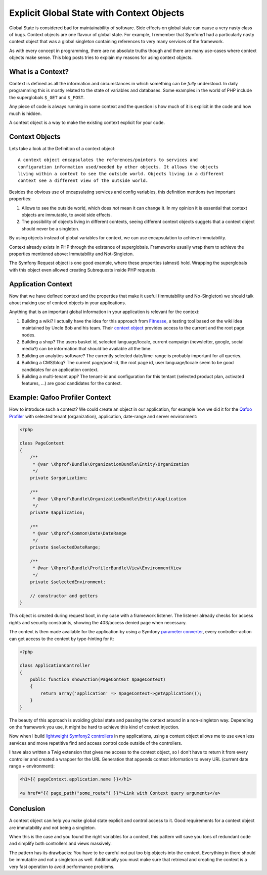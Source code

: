 Explicit Global State with Context Objects
==========================================

Global State is considered bad for maintainability of software. Side effects on
global state can cause a very nasty class of bugs. Context objects are one
flavour of global state. For example, I remember that Symfony1 had a
particularly nasty context object that was a global singleton containing
references to very many services of the framework.

As with every concept in programming, there are no absolute truths though and
there are many use-cases where context objects make sense. This blog posts
tries to explain my reasons for using context objects.

What is a Context?
------------------

Context is defined as all the information and circumstances in which
something can be *fully* understood. In daily programming this is mostly
related to the state of variables and databases. Some examples in the world
of PHP include the superglobals ``$_GET`` and ``$_POST``.

Any piece of code is always running in some context and the question is how much
of it is explicit in the code and how much is hidden.

A context object is a way to make the existing context explicit for your code.

Context Objects
---------------

Lets take a look at the Definition of a context object::

    A context object encapsulates the references/pointers to services and
    configuration information used/needed by other objects. It allows the objects
    living within a context to see the outside world. Objects living in a different
    context see a different view of the outside world.

Besides the obvious use of encapsulating services and config variables, this
definition mentions two important properties:

1. Allows to see the outside world, which does *not* mean it can change it.
   In my opinion it is essential that context objects are immutable,
   to avoid side effects.   

2. The possibility of objects living in different contexts, seeing
   different context objects suggets that a context object
   should never be a singleton.

By using objects instead of global variables for context, we can use
encapsulation to achieve immutability.

Context already exists in PHP through the existance of superglobals. Frameworks
usually wrap them to achieve the properties mentioned above: Immutability and
Not-Singleton.

The Symfony Request object is one good example, where these properties (almost)
hold. Wrapping the superglobals with this object even allowed creating
Subrequests inside PHP requests.

Application Context
-------------------

Now that we have defined context and the properties that make it useful
(Immutability and No-Singleton) we should talk about making use of context
objects in your applications.

Anything that is an important global information in your application is
relevant for the context:

1. Building a wiki? I actually have the idea for this approach from
   `Fitnesse <http://www.fitnesse.org/>`_, a testing tool based on the wiki idea maintained by Uncle Bob
   and his team. Their `context object
   <https://github.com/unclebob/fitnesse/blob/master/src/fitnesse/FitNesseContext.java>`_ provides access to the current and the
   root page nodes.

2. Building a shop? The users basket id, selected language/locale, current
   campaign (newsletter, google, social media?) can be information that should
   be available all the time.

3. Building an analytics software? The currently selected date/time-range is
   probably important for all queries.

4. Building a CMS/blog? The current page/post-id, the root page id, user
   language/locale seem to be good candidates for an application context. 

5. Building a multi-tenant app? The tenant-id and configuration for this
   tentant (selected product plan, activated features, ...) are
   good candidates for the context.

Example: Qafoo Profiler Context
-------------------------------

How to introduce such a context? We could create an object in our application,
for example how we did it for the `Qafoo Profiler <https://qafoolabs.com>`_
with selected tenant (organization), application, date-range and server environment:

.. code-block:: php

    <?php

    class PageContext
    {
        /**
         * @var \Xhprof\Bundle\OrganizationBundle\Entity\Organization
         */
        private $organization;

        /**
         * @var \Xhprof\Bundle\OrganizationBundle\Entity\Application
         */
        private $application;

        /**
         * @var \Xhprof\Common\Date\DateRange
         */
        private $selectedDateRange;

        /**
         * @var \Xhprof\Bundle\ProfilerBundle\View\EnvironmentView
         */
        private $selectedEnvironment;

        // constructor and getters
    }

This object is created during request boot, in my case with a framework
listener. The listener already checks for access rights and security
constraints, showing the 403/access denied page when necessary.

The context is then made available for the application by using a Symfony
`parameter converter
<http://www.whitewashing.de/2013/02/19/extending_symfony2__paramconverter.html>`_, every controller-action can get access to the context
by type-hinting for it:

.. code-block:: php

    <?php

    class ApplicationController
    {
        public function showAction(PageContext $pageContext)
        {
            return array('application' => $pageContext->getApplication());
        }
    }

The beauty of this approach is avoiding global state and passing
the context around in a non-singleton way. Depending on the framework
you use, it might be hard to achieve this kind of context injection.

Now when I build `lightweight Symfony2 controllers
<http://www.whitewashing.de/2014/10/14/lightweight_symfony2_controllers.html>`_
in my applications, using a context object allows me to use even less services
and move repetitive find and access control code outside of the controllers.

I have also written a Twig extension that gives me access to the context
object, so I don't have to return it from every controller and created
a wrapper for the URL Generation that appends context information
to every URL (current date range + environment):

.. code-block:: jinja2

    <h1>{{ pageContext.application.name }}</h1>

    <a href="{{ page_path("some_route") }}">Link with Context query arguments</a>

Conclusion
----------

A context object can help you make global state explicit and control access to
it. Good requirements for a context object are immutability and not being a
singleton.

When this is the case and you found the right variables for a context, this
pattern will save you tons of redundant code and simplify both controllers and
views massively.

The pattern has its drawbacks: You have to be careful not put too big objects
into the context. Everything in there should be immutable and not a singleton
as well. Additionally you must make sure that retrieval and creating the
context is a very fast operation to avoid performance problems.

.. author:: default
.. categories:: Symfony, PHP, DesignPattern
.. tags:: none
.. comments::
